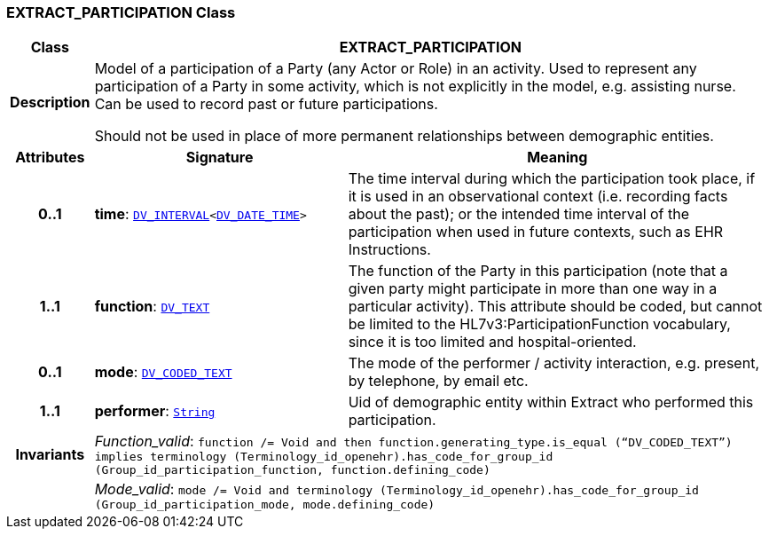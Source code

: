 === EXTRACT_PARTICIPATION Class

[cols="^1,3,5"]
|===
h|*Class*
2+^h|*EXTRACT_PARTICIPATION*

h|*Description*
2+a|Model of a participation of a Party (any Actor or Role) in an activity.  Used to represent any participation of a Party in some activity, which is not  explicitly in the model, e.g. assisting nurse. Can be used to record past or  future participations.

Should not be used in place of more permanent relationships between demographic entities.

h|*Attributes*
^h|*Signature*
^h|*Meaning*

h|*0..1*
|*time*: `link:/releases/RM/{rm_release}/data_types.html#_dv_interval_class[DV_INTERVAL^]<link:/releases/RM/{rm_release}/data_types.html#_dv_date_time_class[DV_DATE_TIME^]>`
a|The time interval during which the participation took place, if it is used in an observational context (i.e. recording facts about the past); or the intended time interval of the participation when used in future contexts, such as EHR Instructions.

h|*1..1*
|*function*: `link:/releases/RM/{rm_release}/data_types.html#_dv_text_class[DV_TEXT^]`
a|The function of the Party in this participation (note that a given party might participate in more than one way in a particular activity). This attribute should be coded, but cannot be limited to the HL7v3:ParticipationFunction vocabulary, since it is too limited and hospital-oriented.

h|*0..1*
|*mode*: `link:/releases/RM/{rm_release}/data_types.html#_dv_coded_text_class[DV_CODED_TEXT^]`
a|The mode of the performer / activity interaction, e.g. present, by telephone, by email etc.

h|*1..1*
|*performer*: `link:/releases/BASE/{base_release}/foundation_types.html#_string_class[String^]`
a|Uid of demographic entity within Extract who performed this participation.

h|*Invariants*
2+a|__Function_valid__: `function /= Void and then function.generating_type.is_equal (“DV_CODED_TEXT”) implies terminology (Terminology_id_openehr).has_code_for_group_id (Group_id_participation_function, function.defining_code)`

h|
2+a|__Mode_valid__: `mode /= Void and terminology (Terminology_id_openehr).has_code_for_group_id (Group_id_participation_mode, mode.defining_code)`
|===
